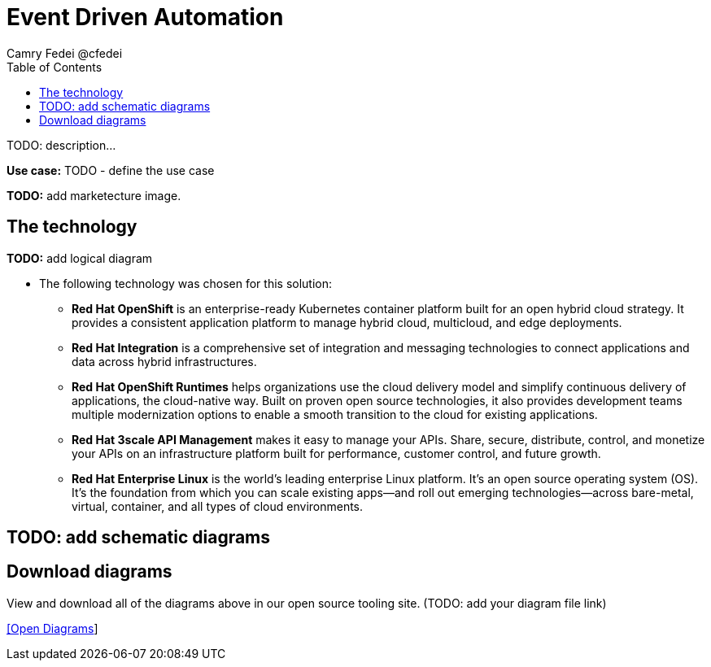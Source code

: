 = Event Driven Automation
Camry Fedei @cfedei
:homepage: https://gitlab.com/osspa/portfolio-architecture-examples
:imagesdir: images
:icons: font
:source-highlighter: prettify
:toc: left
:toclevels: 5

TODO: description...

*Use case:* TODO - define the use case

*TODO:* add marketecture image.
--
//image:https://gitlab.com/osspa/portfolio-architecture-examples/-/raw/main/images/intro-marketectures/guide-self-service-streaming-marketing-slide.png[750,700]
--

== The technology
--
*TODO:* add logical diagram
//image:https://gitlab.com/osspa/portfolio-architecture-examples/-/raw/main/images/logical-diagrams/data-sythesis-ld.png[350, 300]
--

* The following technology was chosen for this solution:

** *Red Hat OpenShift* is an enterprise-ready Kubernetes container platform built for an open hybrid cloud strategy. It provides a consistent application platform to manage hybrid cloud, multicloud, and edge deployments.

** *Red Hat Integration* is a comprehensive set of integration and messaging technologies to connect applications and data across hybrid infrastructures.

** *Red Hat OpenShift Runtimes* helps organizations use the cloud delivery model and simplify continuous delivery of applications, the cloud-native way. Built on proven open source technologies, it also provides development teams multiple modernization options to enable a smooth transition to the cloud for existing applications.

** *Red Hat 3scale API Management* makes it easy to manage your APIs. Share, secure, distribute, control, and monetize your APIs on an infrastructure platform built for performance, customer control, and future growth.

** *Red Hat Enterprise Linux* is the world’s leading enterprise Linux platform. It’s an open source operating system (OS). It’s the foundation from which you can scale existing apps—and roll out emerging technologies—across bare-metal, virtual, container, and all types of cloud environments.

== TODO: add schematic diagrams
//--
//image:https://gitlab.com/osspa/portfolio-architecture-examples/-/raw/main/images/schematic-diagrams/data-sythesis-sd.png[350, 300]
//image:https://gitlab.com/osspa/portfolio-architecture-examples/-/raw/main/images/schematic-diagrams/idaas-data-sd.png[350, 300]
//image:https://gitlab.com/osspa/portfolio-architecture-examples/-/raw/main/images/schematic-diagrams/idaas-connect-hl7-fhir-sd.png[350, 300]
//image:https://gitlab.com/osspa/portfolio-architecture-examples/-/raw/main/images/schematic-diagrams/idaas-connect-hl7-fhir-data-sd.png[350, 300]
//image:https://gitlab.com/osspa/portfolio-architecture-examples/-/raw/main/images/schematic-diagrams/idaas-knowledge-insight-sd.png[350, 300]
//image:https://gitlab.com/osspa/portfolio-architecture-examples/-/raw/main/images/schematic-diagrams/idaas-knowledge-insight-data-sd.png[350, 300]
//--

== Download diagrams
View and download all of the diagrams above in our open source tooling site.  (TODO: add your diagram file link)
--
https://www.redhat.com/architect/portfolio/tool/index.html?#gitlab.com/osspa/portfolio-architecture-examples/-/raw/main/diagrams/event-driven-automation.drawio[[Open Diagrams]]
--

